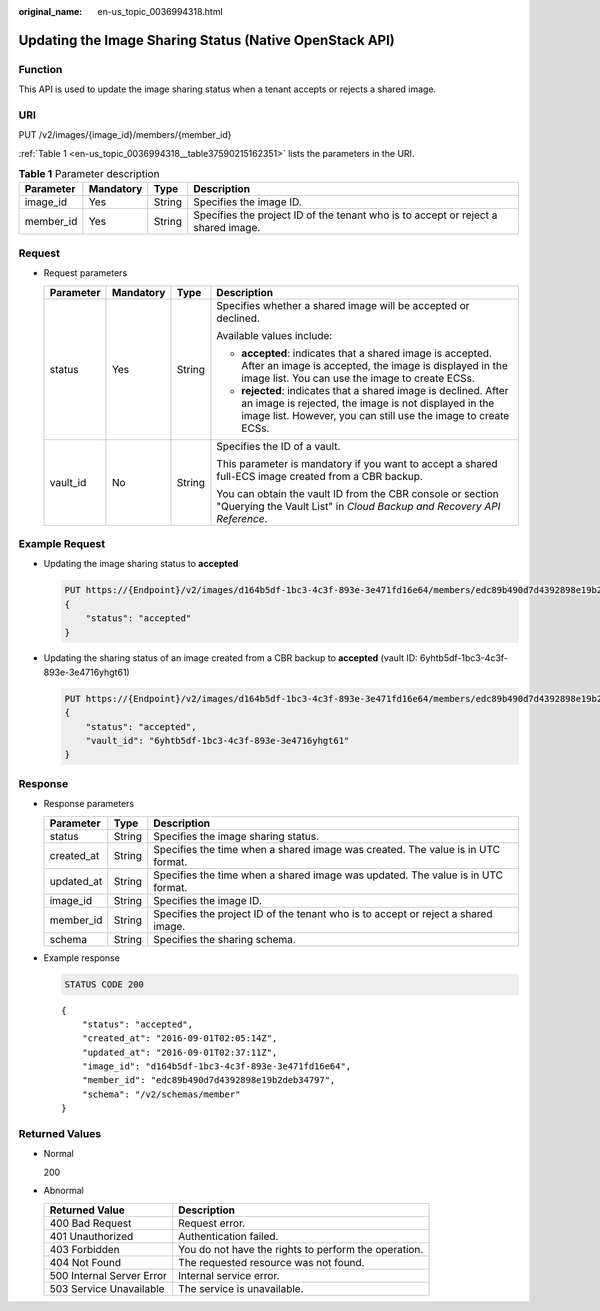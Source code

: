 :original_name: en-us_topic_0036994318.html

.. _en-us_topic_0036994318:

Updating the Image Sharing Status (Native OpenStack API)
========================================================

Function
--------

This API is used to update the image sharing status when a tenant accepts or rejects a shared image.

URI
---

PUT /v2/images/{image_id}/members/{member_id}

:ref:`Table 1 <en-us_topic_0036994318__table37590215162351>` lists the parameters in the URI.

.. _en-us_topic_0036994318__table37590215162351:

.. table:: **Table 1** Parameter description

   +-----------+-----------+--------+-----------------------------------------------------------------------------------+
   | Parameter | Mandatory | Type   | Description                                                                       |
   +===========+===========+========+===================================================================================+
   | image_id  | Yes       | String | Specifies the image ID.                                                           |
   +-----------+-----------+--------+-----------------------------------------------------------------------------------+
   | member_id | Yes       | String | Specifies the project ID of the tenant who is to accept or reject a shared image. |
   +-----------+-----------+--------+-----------------------------------------------------------------------------------+

Request
-------

-  Request parameters

   +-----------------+-----------------+-----------------+--------------------------------------------------------------------------------------------------------------------------------------------------------------------------------------------+
   | Parameter       | Mandatory       | Type            | Description                                                                                                                                                                                |
   +=================+=================+=================+============================================================================================================================================================================================+
   | status          | Yes             | String          | Specifies whether a shared image will be accepted or declined.                                                                                                                             |
   |                 |                 |                 |                                                                                                                                                                                            |
   |                 |                 |                 | Available values include:                                                                                                                                                                  |
   |                 |                 |                 |                                                                                                                                                                                            |
   |                 |                 |                 | -  **accepted**: indicates that a shared image is accepted. After an image is accepted, the image is displayed in the image list. You can use the image to create ECSs.                    |
   |                 |                 |                 | -  **rejected**: indicates that a shared image is declined. After an image is rejected, the image is not displayed in the image list. However, you can still use the image to create ECSs. |
   +-----------------+-----------------+-----------------+--------------------------------------------------------------------------------------------------------------------------------------------------------------------------------------------+
   | vault_id        | No              | String          | Specifies the ID of a vault.                                                                                                                                                               |
   |                 |                 |                 |                                                                                                                                                                                            |
   |                 |                 |                 | This parameter is mandatory if you want to accept a shared full-ECS image created from a CBR backup.                                                                                       |
   |                 |                 |                 |                                                                                                                                                                                            |
   |                 |                 |                 | You can obtain the vault ID from the CBR console or section "Querying the Vault List" in *Cloud Backup and Recovery API Reference*.                                                        |
   +-----------------+-----------------+-----------------+--------------------------------------------------------------------------------------------------------------------------------------------------------------------------------------------+

Example Request
---------------

-  Updating the image sharing status to **accepted**

   .. code-block:: text

      PUT https://{Endpoint}/v2/images/d164b5df-1bc3-4c3f-893e-3e471fd16e64/members/edc89b490d7d4392898e19b2deb34797
      {
          "status": "accepted"
      }

-  Updating the sharing status of an image created from a CBR backup to **accepted** (vault ID: 6yhtb5df-1bc3-4c3f-893e-3e4716yhgt61)

   .. code-block:: text

      PUT https://{Endpoint}/v2/images/d164b5df-1bc3-4c3f-893e-3e471fd16e64/members/edc89b490d7d4392898e19b2deb34797
      {
          "status": "accepted",
          "vault_id": "6yhtb5df-1bc3-4c3f-893e-3e4716yhgt61"
      }

Response
--------

-  Response parameters

   +------------+--------+-----------------------------------------------------------------------------------+
   | Parameter  | Type   | Description                                                                       |
   +============+========+===================================================================================+
   | status     | String | Specifies the image sharing status.                                               |
   +------------+--------+-----------------------------------------------------------------------------------+
   | created_at | String | Specifies the time when a shared image was created. The value is in UTC format.   |
   +------------+--------+-----------------------------------------------------------------------------------+
   | updated_at | String | Specifies the time when a shared image was updated. The value is in UTC format.   |
   +------------+--------+-----------------------------------------------------------------------------------+
   | image_id   | String | Specifies the image ID.                                                           |
   +------------+--------+-----------------------------------------------------------------------------------+
   | member_id  | String | Specifies the project ID of the tenant who is to accept or reject a shared image. |
   +------------+--------+-----------------------------------------------------------------------------------+
   | schema     | String | Specifies the sharing schema.                                                     |
   +------------+--------+-----------------------------------------------------------------------------------+

-  Example response

   .. code-block:: text

      STATUS CODE 200

   ::

      {
          "status": "accepted",
          "created_at": "2016-09-01T02:05:14Z",
          "updated_at": "2016-09-01T02:37:11Z",
          "image_id": "d164b5df-1bc3-4c3f-893e-3e471fd16e64",
          "member_id": "edc89b490d7d4392898e19b2deb34797",
          "schema": "/v2/schemas/member"
      }

Returned Values
---------------

-  Normal

   200

-  Abnormal

   +---------------------------+------------------------------------------------------+
   | Returned Value            | Description                                          |
   +===========================+======================================================+
   | 400 Bad Request           | Request error.                                       |
   +---------------------------+------------------------------------------------------+
   | 401 Unauthorized          | Authentication failed.                               |
   +---------------------------+------------------------------------------------------+
   | 403 Forbidden             | You do not have the rights to perform the operation. |
   +---------------------------+------------------------------------------------------+
   | 404 Not Found             | The requested resource was not found.                |
   +---------------------------+------------------------------------------------------+
   | 500 Internal Server Error | Internal service error.                              |
   +---------------------------+------------------------------------------------------+
   | 503 Service Unavailable   | The service is unavailable.                          |
   +---------------------------+------------------------------------------------------+
